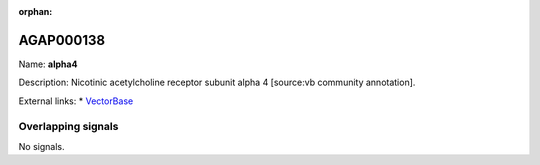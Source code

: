 :orphan:

AGAP000138
=============



Name: **alpha4**

Description: Nicotinic acetylcholine receptor subunit alpha 4 [source:vb community annotation].

External links:
* `VectorBase <https://www.vectorbase.org/Anopheles_gambiae/Gene/Summary?g=AGAP000138>`_

Overlapping signals
-------------------



No signals.



